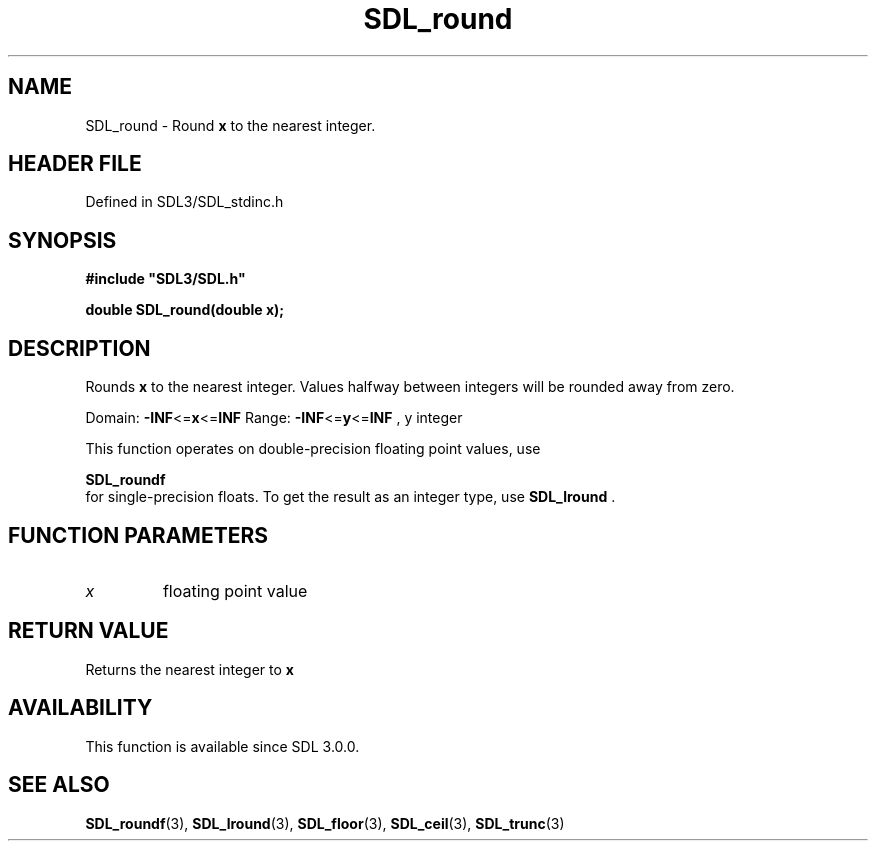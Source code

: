 .\" This manpage content is licensed under Creative Commons
.\"  Attribution 4.0 International (CC BY 4.0)
.\"   https://creativecommons.org/licenses/by/4.0/
.\" This manpage was generated from SDL's wiki page for SDL_round:
.\"   https://wiki.libsdl.org/SDL_round
.\" Generated with SDL/build-scripts/wikiheaders.pl
.\"  revision SDL-prerelease-3.1.1-227-gd42d66149
.\" Please report issues in this manpage's content at:
.\"   https://github.com/libsdl-org/sdlwiki/issues/new
.\" Please report issues in the generation of this manpage from the wiki at:
.\"   https://github.com/libsdl-org/SDL/issues/new?title=Misgenerated%20manpage%20for%20SDL_round
.\" SDL can be found at https://libsdl.org/
.de URL
\$2 \(laURL: \$1 \(ra\$3
..
.if \n[.g] .mso www.tmac
.TH SDL_round 3 "SDL 3.1.1" "SDL" "SDL3 FUNCTIONS"
.SH NAME
SDL_round \- Round
.BR x
to the nearest integer\[char46]
.SH HEADER FILE
Defined in SDL3/SDL_stdinc\[char46]h

.SH SYNOPSIS
.nf
.B #include \(dqSDL3/SDL.h\(dq
.PP
.BI "double SDL_round(double x);
.fi
.SH DESCRIPTION
Rounds
.BR x
to the nearest integer\[char46] Values halfway between integers will be
rounded away from zero\[char46]

Domain:
.BR -INF <= x <= INF
Range:
.BR -INF <= y <= INF
, y integer

This function operates on double-precision floating point values, use

.BR SDL_roundf
 for single-precision floats\[char46] To get the result as
an integer type, use 
.BR SDL_lround
\[char46]

.SH FUNCTION PARAMETERS
.TP
.I x
floating point value
.SH RETURN VALUE
Returns the nearest integer to
.BR x

.SH AVAILABILITY
This function is available since SDL 3\[char46]0\[char46]0\[char46]

.SH SEE ALSO
.BR SDL_roundf (3),
.BR SDL_lround (3),
.BR SDL_floor (3),
.BR SDL_ceil (3),
.BR SDL_trunc (3)
